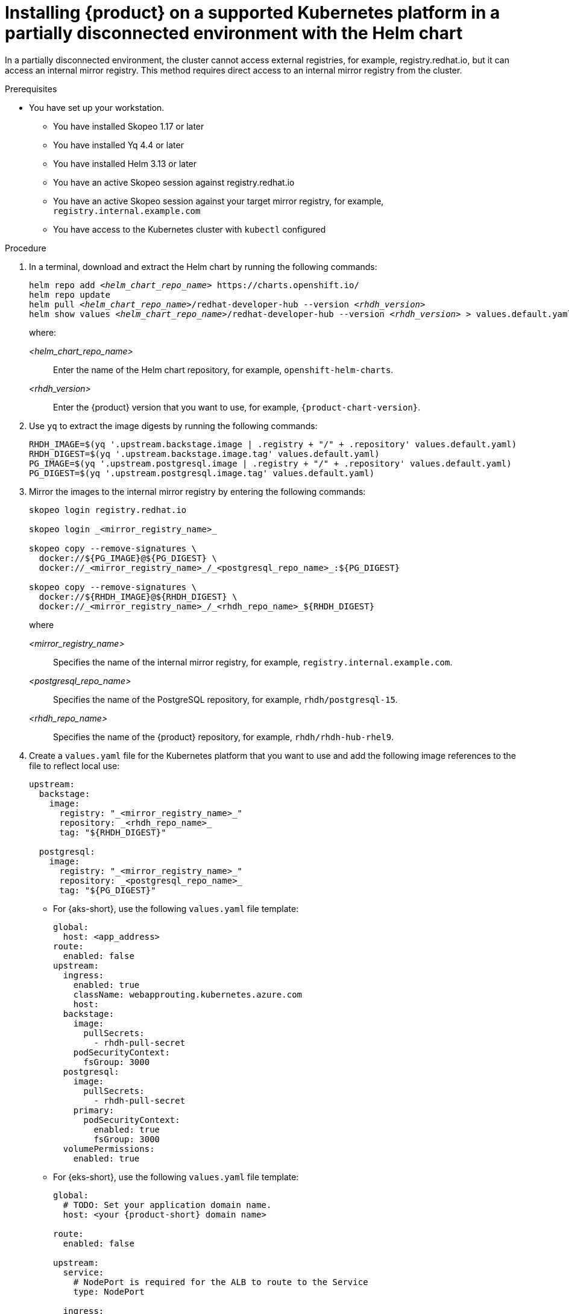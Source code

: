 [id="proc-install-rhdh-airgapped-partial-k8s-helm_{context}"]
= Installing {product} on a supported Kubernetes platform in a partially disconnected environment with the Helm chart

In a partially disconnected environment, the cluster cannot access external registries, for example, registry.redhat.io, but it can access an internal mirror registry. This method requires direct access to an internal mirror registry from the cluster.

.Prerequisites

* You have set up your workstation.
** You have installed Skopeo 1.17 or later
** You have installed Yq 4.4 or later
** You have installed Helm 3.13 or later
** You have an active Skopeo session against registry.redhat.io
** You have an active Skopeo session against your target mirror registry, for example, `registry.internal.example.com`
** You have access to the Kubernetes cluster with `kubectl` configured

.Procedure

. In a terminal, download and extract the Helm chart by running the following commands:
+
[source,terminal,subs="+attributes,+quotes"]
----
helm repo add _<helm_chart_repo_name>_ https://charts.openshift.io/
helm repo update
helm pull _<helm_chart_repo_name>_/redhat-developer-hub --version _<rhdh_version>_
helm show values _<helm_chart_repo_name>_/redhat-developer-hub --version _<rhdh_version>_ > values.default.yaml
----
+
where:

_<helm_chart_repo_name>_ :: Enter the name of the Helm chart repository, for example, `openshift-helm-charts`.
_<rhdh_version>_ :: Enter the {product} version that you want to use, for example, `{product-chart-version}`.
+
. Use `yq` to extract the image digests  by running the following commands:
+
[source,terminal,subs="attributes+"]
----
RHDH_IMAGE=$(yq '.upstream.backstage.image | .registry + "/" + .repository' values.default.yaml)
RHDH_DIGEST=$(yq '.upstream.backstage.image.tag' values.default.yaml)
PG_IMAGE=$(yq '.upstream.postgresql.image | .registry + "/" + .repository' values.default.yaml)
PG_DIGEST=$(yq '.upstream.postgresql.image.tag' values.default.yaml)
----
. Mirror the images to the internal mirror registry by entering the following commands:
+
[source,terminal,subs="attributes+"]
----
skopeo login registry.redhat.io

skopeo login _<mirror_registry_name>_

skopeo copy --remove-signatures \
  docker://${PG_IMAGE}@${PG_DIGEST} \
  docker://_<mirror_registry_name>_/_<postgresql_repo_name>_:${PG_DIGEST}

skopeo copy --remove-signatures \
  docker://${RHDH_IMAGE}@${RHDH_DIGEST} \
  docker://_<mirror_registry_name>_/_<rhdh_repo_name>_${RHDH_DIGEST}
----
+
where

_<mirror_registry_name>_ :: Specifies the name of the internal mirror registry, for example, `registry.internal.example.com`.

_<postgresql_repo_name>_ :: Specifies the name of the PostgreSQL repository, for example, `rhdh/postgresql-15`.

_<rhdh_repo_name>_ :: Specifies the name of the {product} repository, for example, `rhdh/rhdh-hub-rhel9`.
+
. Create a `values.yaml` file for the Kubernetes platform that you want to use and add the following image references to the file to reflect local use:
+
[source,yaml,subs="attributes+"]
----
upstream:
  backstage:
    image:
      registry: "_<mirror_registry_name>_"
      repository: _<rhdh_repo_name>_
      tag: "${RHDH_DIGEST}"

  postgresql:
    image:
      registry: "_<mirror_registry_name>_"
      repository: _<postgresql_repo_name>_
      tag: "${PG_DIGEST}"
----
+
* For {aks-short}, use the following `values.yaml` file template:
+
[source,yaml,subs="+quotes"]
----
global:
  host: <app_address>
route:
  enabled: false
upstream:
  ingress:
    enabled: true
    className: webapprouting.kubernetes.azure.com
    host:
  backstage:
    image:
      pullSecrets:
        - rhdh-pull-secret
    podSecurityContext:
      fsGroup: 3000
  postgresql:
    image:
      pullSecrets:
        - rhdh-pull-secret
    primary:
      podSecurityContext:
        enabled: true
        fsGroup: 3000
  volumePermissions:
    enabled: true
----
+
* For {eks-short}, use the following `values.yaml` file template:
+
[source,yaml,subs="+attributes,+quotes"]
----
global:
  # TODO: Set your application domain name.
  host: <your {product-short} domain name>

route:
  enabled: false

upstream:
  service:
    # NodePort is required for the ALB to route to the Service
    type: NodePort

  ingress:
    enabled: true
    annotations:
      kubernetes.io/ingress.class: alb

      alb.ingress.kubernetes.io/scheme: internet-facing

      # TODO: Using an ALB HTTPS Listener requires a certificate for your own domain. Fill in the ARN of your certificate, e.g.:
      alb.ingress.kubernetes.io/certificate-arn: arn:aws:acm:xxx:xxxx:certificate/xxxxxx

      alb.ingress.kubernetes.io/listen-ports: '[{"HTTP": 80}, {"HTTPS":443}]'

      alb.ingress.kubernetes.io/ssl-redirect: '443'

      # TODO: Set your application domain name.
      external-dns.alpha.kubernetes.io/hostname: <your rhdh domain name>

  backstage:
    image:
      pullSecrets:
      - rhdh-pull-secret
    podSecurityContext:
      # you can assign any random value as fsGroup
      fsGroup: 2000
  postgresql:
    image:
      pullSecrets:
      - rhdh-pull-secret
    primary:
      podSecurityContext:
        enabled: true
        # you can assign any random value as fsGroup
        fsGroup: 3000
  volumePermissions:
    enabled: true
----
+
* For {gke-short}, use the following `values.yaml` file template:
+
[source,yaml,subs="+quotes"]
----
global:
  host: <rhdh_domain_name>
route:
  enabled: false
upstream:
  service:
    type: NodePort
  ingress:
    enabled: true
    annotations:
      kubernetes.io/ingress.class: gce
      kubernetes.io/ingress.global-static-ip-name: <ADDRESS_NAME>
      networking.gke.io/managed-certificates: <rhdh_certificate_name>
      networking.gke.io/v1beta1.FrontendConfig: <ingress_security_config>
    className: gce
  backstage:
    image:
      pullSecrets:
      - rhdh-pull-secret
    podSecurityContext:
      fsGroup: 2000
  postgresql:
    image:
      pullSecrets:
      - rhdh-pull-secret
    primary:
      podSecurityContext:
        enabled: true
        fsGroup: 3000
  volumePermissions:
    enabled: true
----
+
. Install the Helm chart in the current namespace by running the following command:
+
[source,terminal,subs="attributes+"]
----
helm install rhdh ./_<helm_chart_archive_file_name>_ -f values.yaml
----
+
where

_<helm_chart_archive_file_name>_ :: Specifies the name of the Helm chart archive file, for example, `redhat-developer-hub-{product-chart-version}.tgz`.
